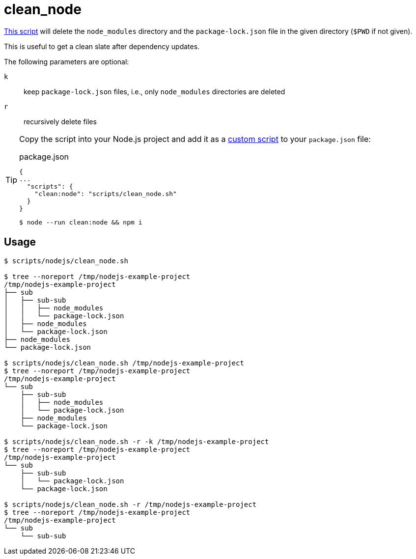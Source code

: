 // SPDX-FileCopyrightText: © 2024 Sebastian Davids <sdavids@gmx.de>
// SPDX-License-Identifier: Apache-2.0
= clean_node
:script_url: https://github.com/sdavids/sdavids-shell-misc/blob/main/scripts/nodejs/clean_node.sh

{script_url}[This script^] will delete the `node_modules` directory and the `package-lock.json` file in the given directory (`$PWD` if not given).

This is useful to get a clean slate after dependency updates.

The following parameters are optional:

`k` :: keep `package-lock.json` files, i.e., only `node_modules` directories are deleted
`r` :: recursively delete files

[TIP]
====
Copy the script into your Node.js project and add it as a https://docs.npmjs.com/cli/v10/commands/npm-run-script[custom script] to your `package.json` file:

.package.json
[,json]
----
{
...
  "scripts": {
    "clean:node": "scripts/clean_node.sh"
  }
}
----

[,console]
----
$ node --run clean:node && npm i
----
====

== Usage

[,console]
----
$ scripts/nodejs/clean_node.sh

$ tree --noreport /tmp/nodejs-example-project
/tmp/nodejs-example-project
├── sub
│   ├── sub-sub
│   │   ├── node_modules
│   │   └── package-lock.json
│   ├── node_modules
│   └── package-lock.json
├── node_modules
└── package-lock.json

$ scripts/nodejs/clean_node.sh /tmp/nodejs-example-project
$ tree --noreport /tmp/nodejs-example-project
/tmp/nodejs-example-project
└── sub
    ├── sub-sub
    │   ├── node_modules
    │   └── package-lock.json
    ├── node_modules
    └── package-lock.json

$ scripts/nodejs/clean_node.sh -r -k /tmp/nodejs-example-project
$ tree --noreport /tmp/nodejs-example-project
/tmp/nodejs-example-project
└── sub
    ├── sub-sub
    │   └── package-lock.json
    └── package-lock.json

$ scripts/nodejs/clean_node.sh -r /tmp/nodejs-example-project
$ tree --noreport /tmp/nodejs-example-project
/tmp/nodejs-example-project
└── sub
    └── sub-sub
----
